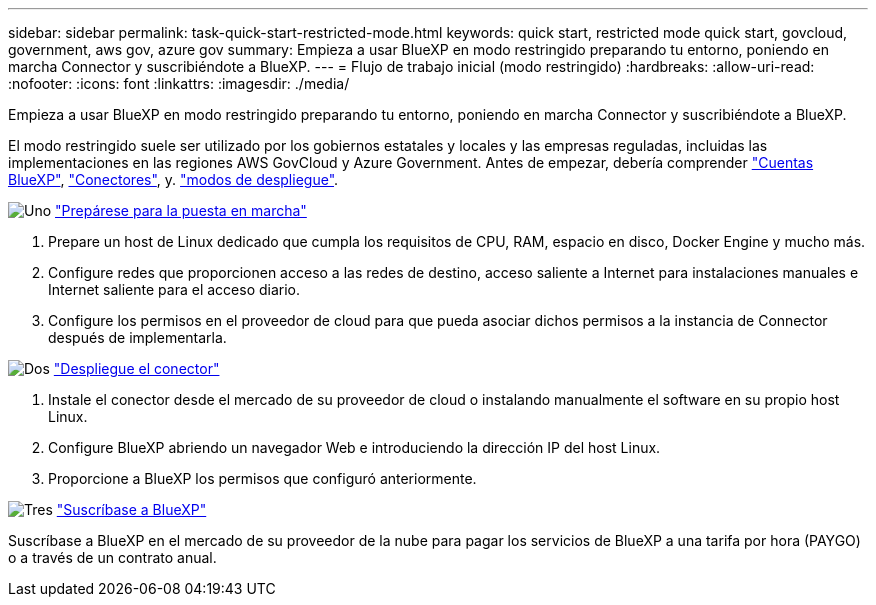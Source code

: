 ---
sidebar: sidebar 
permalink: task-quick-start-restricted-mode.html 
keywords: quick start, restricted mode quick start, govcloud, government, aws gov, azure gov 
summary: Empieza a usar BlueXP en modo restringido preparando tu entorno, poniendo en marcha Connector y suscribiéndote a BlueXP. 
---
= Flujo de trabajo inicial (modo restringido)
:hardbreaks:
:allow-uri-read: 
:nofooter: 
:icons: font
:linkattrs: 
:imagesdir: ./media/


[role="lead"]
Empieza a usar BlueXP en modo restringido preparando tu entorno, poniendo en marcha Connector y suscribiéndote a BlueXP.

El modo restringido suele ser utilizado por los gobiernos estatales y locales y las empresas reguladas, incluidas las implementaciones en las regiones AWS GovCloud y Azure Government. Antes de empezar, debería comprender link:concept-netapp-accounts.html["Cuentas BlueXP"], link:concept-connectors.html["Conectores"], y. link:concept-modes.html["modos de despliegue"].

.image:https://raw.githubusercontent.com/NetAppDocs/common/main/media/number-1.png["Uno"] link:task-prepare-restricted-mode.html["Prepárese para la puesta en marcha"]
[role="quick-margin-list"]
. Prepare un host de Linux dedicado que cumpla los requisitos de CPU, RAM, espacio en disco, Docker Engine y mucho más.
. Configure redes que proporcionen acceso a las redes de destino, acceso saliente a Internet para instalaciones manuales e Internet saliente para el acceso diario.
. Configure los permisos en el proveedor de cloud para que pueda asociar dichos permisos a la instancia de Connector después de implementarla.


.image:https://raw.githubusercontent.com/NetAppDocs/common/main/media/number-2.png["Dos"] link:task-install-restricted-mode.html["Despliegue el conector"]
[role="quick-margin-list"]
. Instale el conector desde el mercado de su proveedor de cloud o instalando manualmente el software en su propio host Linux.
. Configure BlueXP abriendo un navegador Web e introduciendo la dirección IP del host Linux.
. Proporcione a BlueXP los permisos que configuró anteriormente.


.image:https://raw.githubusercontent.com/NetAppDocs/common/main/media/number-3.png["Tres"] link:task-subscribe-restricted-mode.html["Suscríbase a BlueXP"]
[role="quick-margin-para"]
Suscríbase a BlueXP en el mercado de su proveedor de la nube para pagar los servicios de BlueXP a una tarifa por hora (PAYGO) o a través de un contrato anual.
